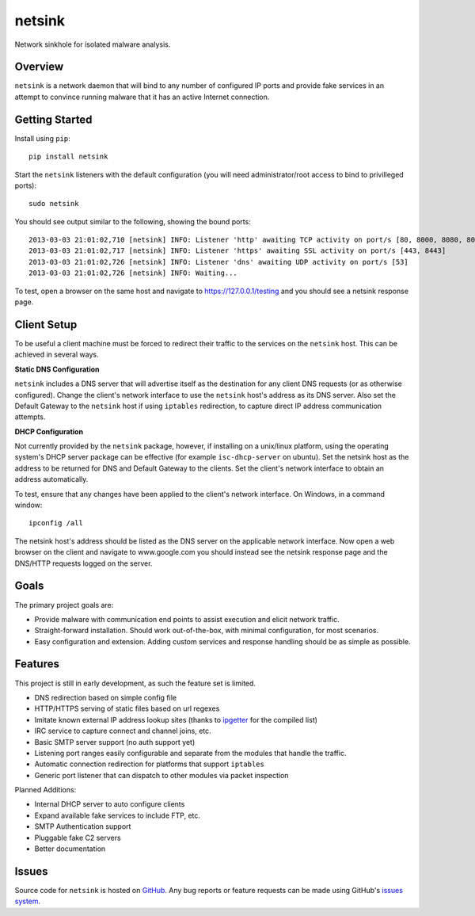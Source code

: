 netsink
=======

Network sinkhole for isolated malware analysis.

|build_status| |pypi_version|

Overview
--------

``netsink`` is a network daemon that will bind to any number of configured IP ports 
and provide fake services in an attempt to convince running malware that it has an active
Internet connection.

Getting Started
---------------
Install using ``pip``: ::

	pip install netsink

Start the ``netsink`` listeners with the default configuration 
(you will need administrator/root access to bind to privilleged ports): ::

	sudo netsink

You should see output similar to the following, showing the bound ports: ::

	2013-03-03 21:01:02,710 [netsink] INFO: Listener 'http' awaiting TCP activity on port/s [80, 8000, 8080, 8090]
	2013-03-03 21:01:02,717 [netsink] INFO: Listener 'https' awaiting SSL activity on port/s [443, 8443]
	2013-03-03 21:01:02,726 [netsink] INFO: Listener 'dns' awaiting UDP activity on port/s [53]
	2013-03-03 21:01:02,726 [netsink] INFO: Waiting...

To test, open a browser on the same host and navigate to https://127.0.0.1/testing and 
you should see a netsink response page.

Client Setup
------------
To be useful a client machine must be forced to redirect their traffic to the services
on the ``netsink`` host.  This can be achieved in several ways.

**Static DNS Configuration**  

``netsink`` includes a DNS server that will advertise
itself as the destination for any client DNS requests (or as otherwise configured).  
Change the client's network interface to use the ``netsink`` host's address as its 
DNS server.  Also set the Default Gateway to the ``netsink`` host if using ``iptables``
redirection, to capture direct IP address communication attempts.

**DHCP Configuration**  

Not currently provided by the ``netsink`` package, however, if
installing on a unix/linux platform, using the operating system's DHCP server package
can be effective (for example ``isc-dhcp-server`` on ubuntu).  Set the netsink host
as the address to be returned for DNS and Default Gateway to the clients.  Set the client's
network interface to obtain an address automatically.

To test, ensure that any changes have been applied to the client's network interface.
On Windows, in a command window: ::

	ipconfig /all

The netsink host's address should be listed as the DNS server on the applicable network 
interface.  Now open a web browser on the client and navigate to www.google.com you 
should instead see the netsink response page and the DNS/HTTP requests logged on the server.

Goals
-----

The primary project goals are:

* Provide malware with communication end points to assist execution and elicit network traffic.
* Straight-forward installation.  Should work out-of-the-box, with minimal configuration, for most scenarios.
* Easy configuration and extension.  Adding custom services and response handling should be as simple as possible.

Features
--------

This project is still in early development, as such the feature set is limited.

* DNS redirection based on simple config file
* HTTP/HTTPS serving of static files based on url regexes
* Imitate known external IP address lookup sites (thanks to `ipgetter`_ for the compiled list)
* IRC service to capture connect and channel joins, etc.
* Basic SMTP server support (no auth support yet)
* Listening port ranges easily configurable and separate from the modules that handle the traffic. 
* Automatic connection redirection for platforms that support ``iptables``
* Generic port listener that can dispatch to other modules via packet inspection

Planned Additions:

* Internal DHCP server to auto configure clients
* Expand available fake services to include FTP, etc.
* SMTP Authentication support
* Pluggable fake C2 servers
* Better documentation

Issues
------

Source code for ``netsink`` is hosted on `GitHub`_. Any bug reports or feature
requests can be made using GitHub's `issues system`_.

.. _GitHub: https://github.com/shendo/netsink
.. _issues system: https://github.com/shendo/netsink/issues
.. _ipgetter: https://github.com/phoemur/ipgetter

.. |build_status| image:: https://secure.travis-ci.org/shendo/netsink.png?branch=master
   :target: https://travis-ci.org/shendo/netsink
   :alt: Current build status

.. |pypi_version| image:: https://pypip.in/v/netsink/badge.png
   :target: https://pypi.python.org/pypi/netsink
   :alt: Latest PyPI version



